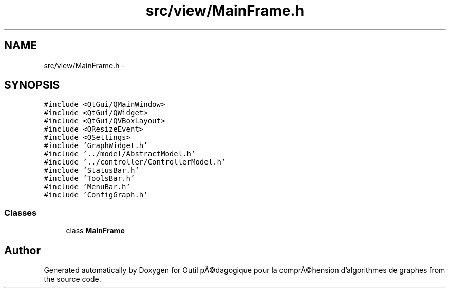 .TH "src/view/MainFrame.h" 3 "1 Mar 2010" "Outil pÃ©dagogique pour la comprÃ©hension d'algorithmes de graphes" \" -*- nroff -*-
.ad l
.nh
.SH NAME
src/view/MainFrame.h \- 
.SH SYNOPSIS
.br
.PP
\fC#include <QtGui/QMainWindow>\fP
.br
\fC#include <QtGui/QWidget>\fP
.br
\fC#include <QtGui/QVBoxLayout>\fP
.br
\fC#include <QResizeEvent>\fP
.br
\fC#include <QSettings>\fP
.br
\fC#include 'GraphWidget.h'\fP
.br
\fC#include '../model/AbstractModel.h'\fP
.br
\fC#include '../controller/ControllerModel.h'\fP
.br
\fC#include 'StatusBar.h'\fP
.br
\fC#include 'ToolsBar.h'\fP
.br
\fC#include 'MenuBar.h'\fP
.br
\fC#include 'ConfigGraph.h'\fP
.br

.SS "Classes"

.in +1c
.ti -1c
.RI "class \fBMainFrame\fP"
.br
.in -1c
.SH "Author"
.PP 
Generated automatically by Doxygen for Outil pÃ©dagogique pour la comprÃ©hension d'algorithmes de graphes from the source code.
